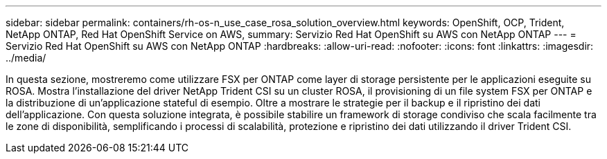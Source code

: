 ---
sidebar: sidebar 
permalink: containers/rh-os-n_use_case_rosa_solution_overview.html 
keywords: OpenShift, OCP, Trident, NetApp ONTAP, Red Hat OpenShift Service on AWS, 
summary: Servizio Red Hat OpenShift su AWS con NetApp ONTAP 
---
= Servizio Red Hat OpenShift su AWS con NetApp ONTAP
:hardbreaks:
:allow-uri-read: 
:nofooter: 
:icons: font
:linkattrs: 
:imagesdir: ../media/


[role="lead"]
In questa sezione, mostreremo come utilizzare FSX per ONTAP come layer di storage persistente per le applicazioni eseguite su ROSA. Mostra l'installazione del driver NetApp Trident CSI su un cluster ROSA, il provisioning di un file system FSX per ONTAP e la distribuzione di un'applicazione stateful di esempio. Oltre a mostrare le strategie per il backup e il ripristino dei dati dell'applicazione. Con questa soluzione integrata, è possibile stabilire un framework di storage condiviso che scala facilmente tra le zone di disponibilità, semplificando i processi di scalabilità, protezione e ripristino dei dati utilizzando il driver Trident CSI.
